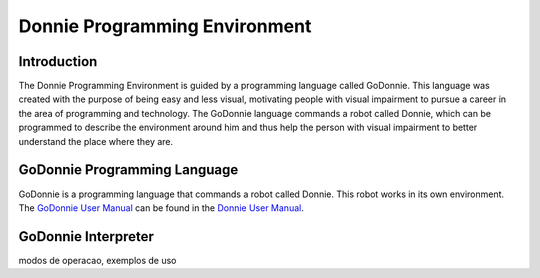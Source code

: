 .. _godonnie:

===============
Donnie Programming Environment 
===============

Introduction
-------------

The Donnie Programming Environment is guided by a programming language called GoDonnie. This 
language was created with the purpose of being easy and less visual, motivating people with 
visual impairment to pursue a career in the area of programming and technology. The GoDonnie 
language commands a robot called Donnie, which can be programmed to describe the environment 
around him and thus help the person with visual impairment to better understand the place where 
they are.

GoDonnie Programming Language
-------------

GoDonnie is a programming language that commands a robot called 
Donnie. This robot works in its own environment. The `GoDonnie 
User Manual <https://donnie-user-manual.readthedocs.io/en/latest/docs/godonnie/index.html#>`__ 
can be found in the `Donnie User Manual <https://donnie-user-manual.readthedocs.io/en/latest/index.html>`__.

GoDonnie Interpreter
-------------

modos de operacao, exemplos de uso
